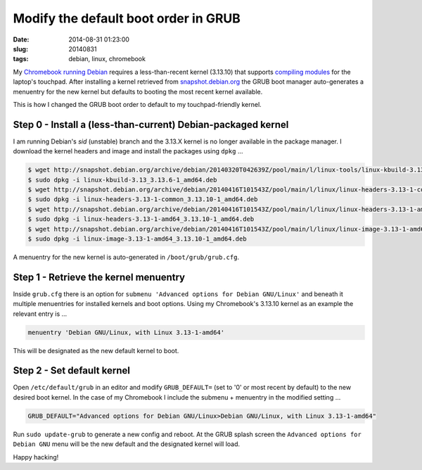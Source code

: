 =====================================
Modify the default boot order in GRUB
=====================================

:date: 2014-08-31 01:23:00
:slug: 20140831
:tags: debian, linux, chromebook

My `Chromebook running Debian <http://www.circuidipity.com/c720-sidbook.html>`_ requires a less-than-recent kernel (3.13.10) that supports `compiling modules <https://github.com/vonbrownie/linux-post-install/blob/master/extra/c720_sidbook/scripts/c720-kernel-mods.sh>`_ for the laptop's touchpad. After installing a kernel retrieved from `snapshot.debian.org <http://www.circuidipity.com/snapshot-debian.html>`_ the GRUB boot manager auto-generates a menuentry for the new kernel but defaults to booting the most recent kernel available.

This is how I changed the GRUB boot order to default to my touchpad-friendly kernel.

Step 0 - Install a (less-than-current) Debian-packaged kernel
=============================================================

I am running Debian's *sid* (unstable) branch and the 3.13.X kernel is no longer available in the package manager. I download the kernel headers and image and install the packages using ``dpkg`` ...

.. code-block:: bash

    $ wget http://snapshot.debian.org/archive/debian/20140320T042639Z/pool/main/l/linux-tools/linux-kbuild-3.13_3.13.6-1_amd64.deb
    $ sudo dpkg -i linux-kbuild-3.13_3.13.6-1_amd64.deb
    $ wget http://snapshot.debian.org/archive/debian/20140416T101543Z/pool/main/l/linux/linux-headers-3.13-1-common_3.13.10-1_amd64.deb
    $ sudo dpkg -i linux-headers-3.13-1-common_3.13.10-1_amd64.deb
    $ wget http://snapshot.debian.org/archive/debian/20140416T101543Z/pool/main/l/linux/linux-headers-3.13-1-amd64_3.13.10-1_amd64.deb
    $ sudo dpkg -i linux-headers-3.13-1-amd64_3.13.10-1_amd64.deb
    $ wget http://snapshot.debian.org/archive/debian/20140416T101543Z/pool/main/l/linux/linux-image-3.13-1-amd64_3.13.10-1_amd64.deb
    $ sudo dpkg -i linux-image-3.13-1-amd64_3.13.10-1_amd64.deb

A menuentry for the new kernel is auto-generated in ``/boot/grub/grub.cfg``.

Step 1 - Retrieve the kernel menuentry
======================================

Inside ``grub.cfg`` there is an option for ``submenu 'Advanced options for Debian GNU/Linux'`` and beneath it multiple menuentries for installed kernels and boot options. Using my Chromebook's 3.13.10 kernel as an example the relevant entry is ...

.. code-block:: bash

    menuentry 'Debian GNU/Linux, with Linux 3.13-1-amd64'

This will be designated as the new default kernel to boot.

Step 2 - Set default kernel
===========================

Open ``/etc/default/grub`` in an editor and modify ``GRUB_DEFAULT=`` (set to '0' or most recent by default) to the new desired boot kernel. In the case of my Chromebook I include the submenu + menuentry in the modified setting ...

.. code-block:: bash

    GRUB_DEFAULT="Advanced options for Debian GNU/Linux>Debian GNU/Linux, with Linux 3.13-1-amd64"

Run ``sudo update-grub`` to generate a new config and reboot. At the GRUB splash screen the ``Advanced options for Debian GNU`` menu will be the new default and the designated kernel will load.

Happy hacking!
